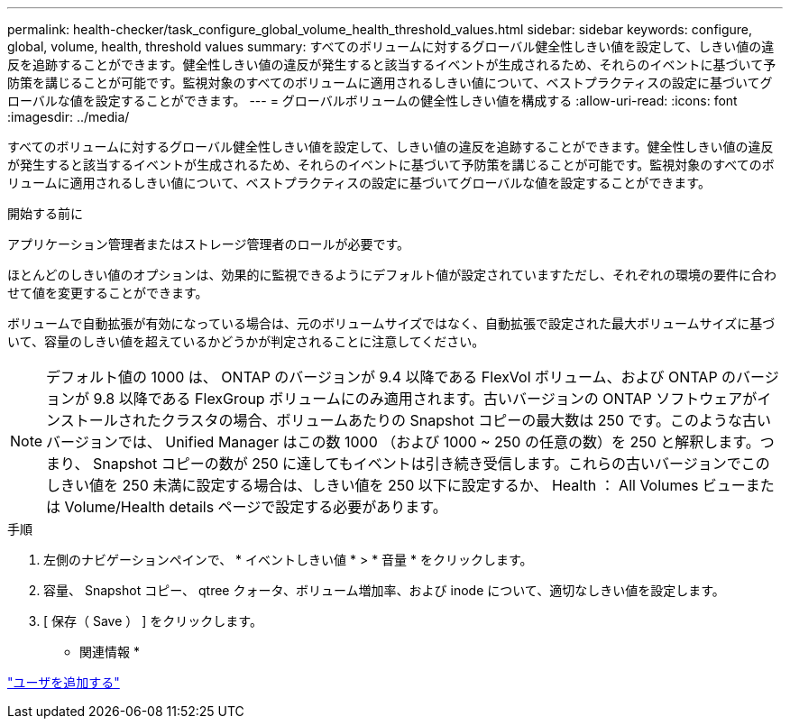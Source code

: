 ---
permalink: health-checker/task_configure_global_volume_health_threshold_values.html 
sidebar: sidebar 
keywords: configure, global, volume, health, threshold values 
summary: すべてのボリュームに対するグローバル健全性しきい値を設定して、しきい値の違反を追跡することができます。健全性しきい値の違反が発生すると該当するイベントが生成されるため、それらのイベントに基づいて予防策を講じることが可能です。監視対象のすべてのボリュームに適用されるしきい値について、ベストプラクティスの設定に基づいてグローバルな値を設定することができます。 
---
= グローバルボリュームの健全性しきい値を構成する
:allow-uri-read: 
:icons: font
:imagesdir: ../media/


[role="lead"]
すべてのボリュームに対するグローバル健全性しきい値を設定して、しきい値の違反を追跡することができます。健全性しきい値の違反が発生すると該当するイベントが生成されるため、それらのイベントに基づいて予防策を講じることが可能です。監視対象のすべてのボリュームに適用されるしきい値について、ベストプラクティスの設定に基づいてグローバルな値を設定することができます。

.開始する前に
アプリケーション管理者またはストレージ管理者のロールが必要です。

ほとんどのしきい値のオプションは、効果的に監視できるようにデフォルト値が設定されていますただし、それぞれの環境の要件に合わせて値を変更することができます。

ボリュームで自動拡張が有効になっている場合は、元のボリュームサイズではなく、自動拡張で設定された最大ボリュームサイズに基づいて、容量のしきい値を超えているかどうかが判定されることに注意してください。

[NOTE]
====
デフォルト値の 1000 は、 ONTAP のバージョンが 9.4 以降である FlexVol ボリューム、および ONTAP のバージョンが 9.8 以降である FlexGroup ボリュームにのみ適用されます。古いバージョンの ONTAP ソフトウェアがインストールされたクラスタの場合、ボリュームあたりの Snapshot コピーの最大数は 250 です。このような古いバージョンでは、 Unified Manager はこの数 1000 （および 1000 ~ 250 の任意の数）を 250 と解釈します。つまり、 Snapshot コピーの数が 250 に達してもイベントは引き続き受信します。これらの古いバージョンでこのしきい値を 250 未満に設定する場合は、しきい値を 250 以下に設定するか、 Health ： All Volumes ビューまたは Volume/Health details ページで設定する必要があります。

====
.手順
. 左側のナビゲーションペインで、 * イベントしきい値 * > * 音量 * をクリックします。
. 容量、 Snapshot コピー、 qtree クォータ、ボリューム増加率、および inode について、適切なしきい値を設定します。
. [ 保存（ Save ） ] をクリックします。


* 関連情報 *

link:../config/task_add_users.html["ユーザを追加する"]
